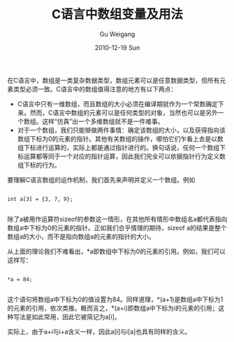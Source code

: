 #+TITLE: C语言中数组变量及用法
#+AUTHOR: Gu Weigang
#+EMAIL: guweigang@outlook.com
#+DATE: 2010-12-19 Sun
#+URI: /blog/2010/12/19/c-language-array-variable-and-usage/
#+KEYWORDS: 
#+TAGS: array, c, pointer
#+LANGUAGE: zh_CN
#+OPTIONS: H:3 num:nil toc:nil \n:nil ::t |:t ^:nil -:nil f:t *:t <:t
#+DESCRIPTION: 

在C语言中，数组是一类复杂数据类型，数组元素可以是任意数据类型，但所有元素类型必须一致。C语言中的数组值得注意的地方有以下两点：


-  C语言中只有一维数组，而且数组的大小必须在编译期就作为一个常数确定下来。然而，C语言中数组的元素可以是任何类型的对象，当然也可以是另外一个数组。这样“仿真”出一个多维数组就不是一件难事。
-  对于一个数组，我们只能够做两件事情：确定该数组的大小，以及获得指向该数组下标为0的元素的指针。其他有关数组的操作，哪怕它们乍看上去是以数组下标进行运算的，实际上都是通过指针进行的。换句话说，任何一个数组下标运算都等同于一个对应的指针运算，因此我们完全可以依据指针行为定义数组下标的行为。



要理解C语言数组的运作机制，我们首先来声明并定义一个数组。例如


#+BEGIN_EXAMPLE
    
int a[3] = {3, 7, 9};

#+END_EXAMPLE


除了a被用作运算符sizeof的参数这一情形，在其他所有情形中数组名a都代表指向数组a中下标为0的元素的指针。正如我们合乎情理的期待，sizeof a的结果是整个数组a的大小，而不是指向数组a的元素的指针的大小。

从上面的理论我们不难看出，*a即数组中下标为0的元素的引用。例如，我们可以这样写：


#+BEGIN_EXAMPLE
    
*a = 84; 

#+END_EXAMPLE


这个语句将数组a中下标为0的值设置为84。同样道理，*(a+1)是数组a中下标为1的元素的引用，依次类推。概而言之，*(a+i)即数组a中下标为i的元素的引用；这种写法是如此常用，因此它被简记为a[i]。

实际上，由于a+i与i+a含义一样，因此a[i]与i[a]也具有同样的含义。


